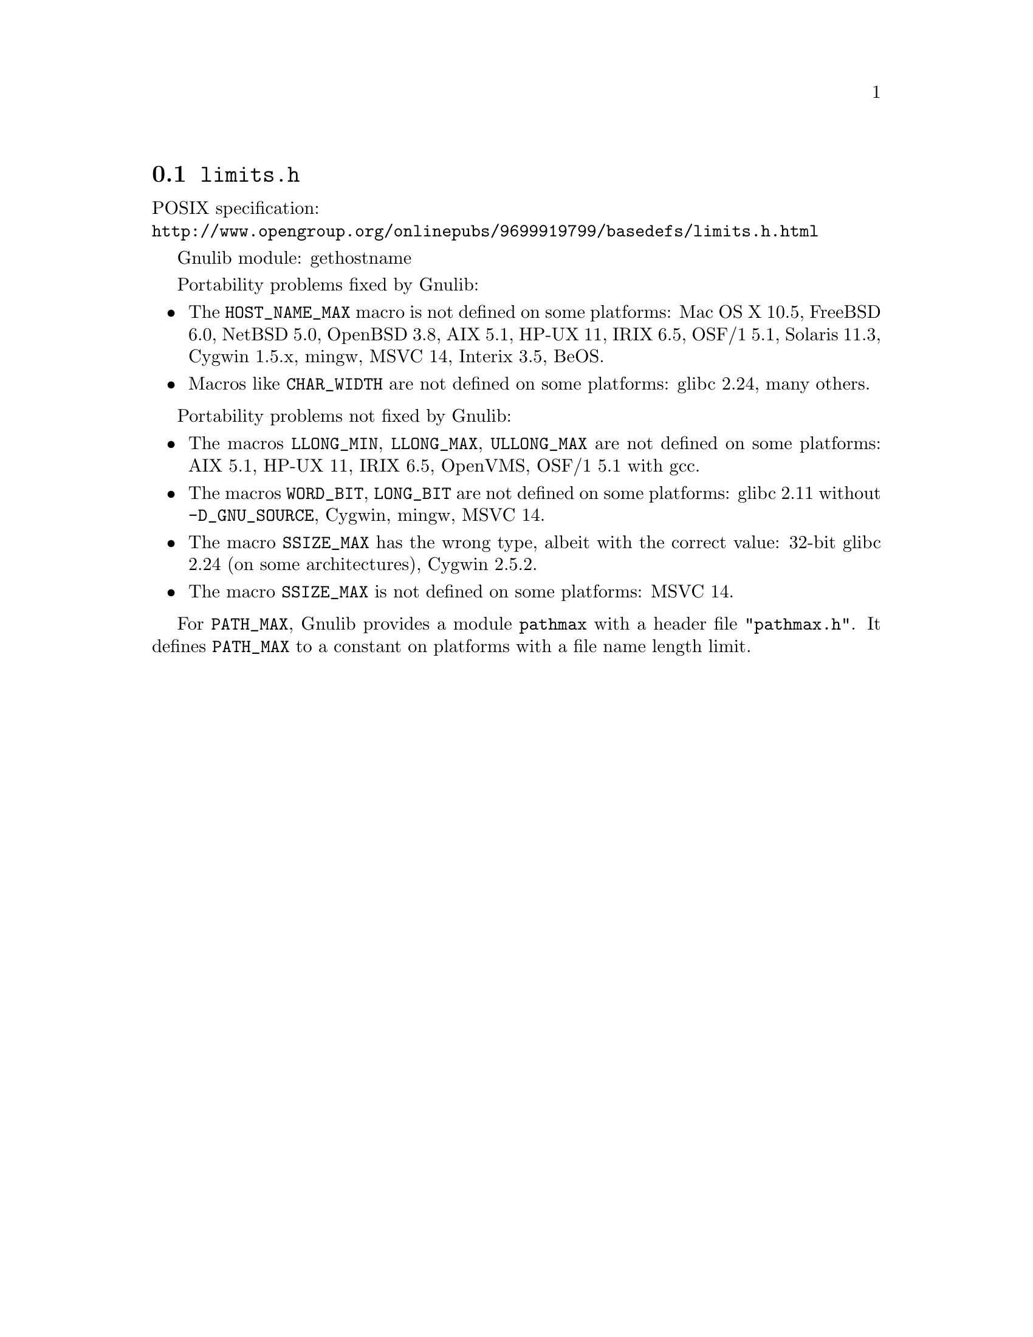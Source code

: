 @node limits.h
@section @file{limits.h}

POSIX specification:@* @url{http://www.opengroup.org/onlinepubs/9699919799/basedefs/limits.h.html}

Gnulib module: gethostname

Portability problems fixed by Gnulib:
@itemize
@item
The @code{HOST_NAME_MAX} macro is not defined on some platforms:
Mac OS X 10.5, FreeBSD 6.0, NetBSD 5.0, OpenBSD 3.8, AIX 5.1, HP-UX 11,
IRIX 6.5, OSF/1 5.1, Solaris 11.3, Cygwin 1.5.x, mingw, MSVC 14, Interix 3.5, BeOS.
@item
Macros like @code{CHAR_WIDTH} are not defined on some platforms:
glibc 2.24, many others.
@end itemize

Portability problems not fixed by Gnulib:
@itemize
@item
The macros @code{LLONG_MIN}, @code{LLONG_MAX}, @code{ULLONG_MAX} are not
defined on some platforms:
AIX 5.1, HP-UX 11, IRIX 6.5, OpenVMS, OSF/1 5.1 with gcc.
@item
The macros @code{WORD_BIT}, @code{LONG_BIT} are not defined on some platforms:
glibc 2.11 without @code{-D_GNU_SOURCE}, Cygwin, mingw, MSVC 14.
@item
The macro @code{SSIZE_MAX} has the wrong type,
albeit with the correct value:
32-bit glibc 2.24 (on some architectures), Cygwin 2.5.2.
@item
The macro @code{SSIZE_MAX} is not defined on some platforms:
MSVC 14.
@end itemize

For @code{PATH_MAX}, Gnulib provides a module @code{pathmax} with a header
file @code{"pathmax.h"}.  It defines @code{PATH_MAX} to a constant on
platforms with a file name length limit.
